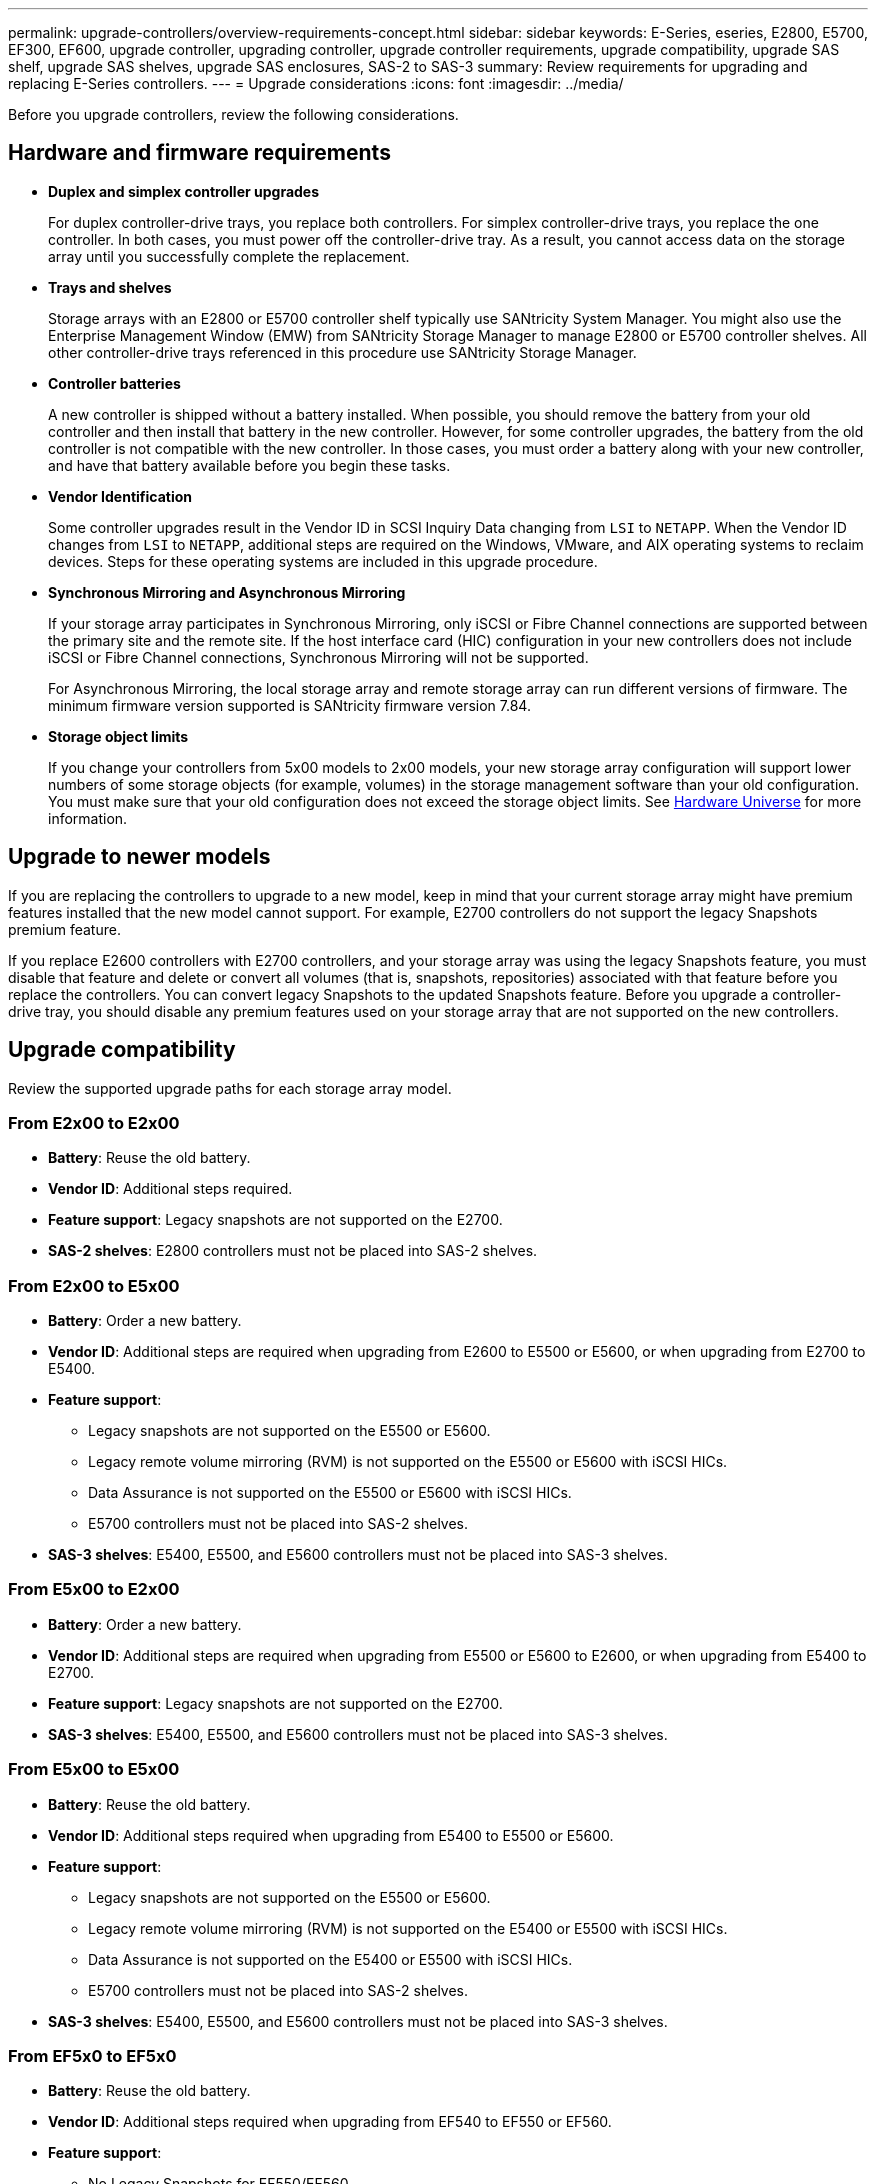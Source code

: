 ---
permalink: upgrade-controllers/overview-requirements-concept.html
sidebar: sidebar
keywords: E-Series, eseries, E2800, E5700, EF300, EF600, upgrade controller, upgrading controller, upgrade controller requirements, upgrade compatibility, upgrade SAS shelf, upgrade SAS shelves, upgrade SAS enclosures, SAS-2 to SAS-3
summary: Review requirements for upgrading and replacing E-Series controllers.
---
= Upgrade considerations
:icons: font
:imagesdir: ../media/

[.lead]
Before you upgrade controllers, review the following considerations.

== Hardware and firmware requirements

* *Duplex and simplex controller upgrades*
+
For duplex controller-drive trays, you replace both controllers. For simplex controller-drive trays, you replace the one controller. In both cases, you must power off the controller-drive tray. As a result, you cannot access data on the storage array until you successfully complete the replacement.

* *Trays and shelves*
+
Storage arrays with an E2800 or E5700 controller shelf typically use SANtricity System Manager. You might also use the Enterprise Management Window (EMW) from SANtricity Storage Manager to manage E2800 or E5700 controller shelves. All other controller-drive trays referenced in this procedure use SANtricity Storage Manager.

* *Controller batteries*
+
A new controller is shipped without a battery installed. When possible, you should remove the battery from your old controller and then install that battery in the new controller. However, for some controller upgrades, the battery from the old controller is not compatible with the new controller. In those cases, you must order a battery along with your new controller, and have that battery available before you begin these tasks.

* *Vendor Identification*
+
Some controller upgrades result in the Vendor ID in SCSI Inquiry Data changing from `LSI` to `NETAPP`. When the Vendor ID changes from `LSI` to `NETAPP`, additional steps are required on the Windows, VMware, and AIX operating systems to reclaim devices. Steps for these operating systems are included in this upgrade procedure.

* *Synchronous Mirroring and Asynchronous Mirroring*
+
If your storage array participates in Synchronous Mirroring, only iSCSI or Fibre Channel connections are supported between the primary site and the remote site. If the host interface card (HIC) configuration in your new controllers does not include iSCSI or Fibre Channel connections, Synchronous Mirroring will not be supported.
+
For Asynchronous Mirroring, the local storage array and remote storage array can run different versions of firmware. The minimum firmware version supported is SANtricity firmware version 7.84.

* *Storage object limits*
+
If you change your controllers from 5x00 models to 2x00 models, your new storage array configuration will support lower numbers of some storage objects (for example, volumes) in the storage management software than your old configuration. You must make sure that your old configuration does not exceed the storage object limits. See http://hwu.netapp.com/home.aspx[Hardware Universe^] for more information.

== Upgrade to newer models

If you are replacing the controllers to upgrade to a new model, keep in mind that your current storage array might have premium features installed that the new model cannot support. For example, E2700 controllers do not support the legacy Snapshots premium feature.

If you replace E2600 controllers with E2700 controllers, and your storage array was using the legacy Snapshots feature, you must disable that feature and delete or convert all volumes (that is, snapshots, repositories) associated with that feature before you replace the controllers. You can convert legacy Snapshots to the updated Snapshots feature. Before you upgrade a controller-drive tray, you should disable any premium features used on your storage array that are not supported on the new controllers.

== Upgrade compatibility

[.lead]
Review the supported upgrade paths for each storage array model.

=== From E2x00 to E2x00

* *Battery*: Reuse the old battery.
* *Vendor ID*: Additional steps required.
* *Feature support*: Legacy snapshots are not supported on the E2700.
* *SAS-2 shelves*: E2800 controllers must not be placed into SAS-2 shelves.

=== From E2x00 to E5x00

* *Battery*: Order a new battery.
* *Vendor ID*: Additional steps are required when upgrading from E2600 to E5500 or E5600, or when upgrading from E2700 to E5400.
* *Feature support*:
+
** Legacy snapshots are not supported on the E5500 or E5600.
+
** Legacy remote volume mirroring (RVM) is not supported on the E5500 or E5600 with iSCSI HICs.
+
** Data Assurance is not supported on the E5500 or E5600 with iSCSI HICs.
+
** E5700 controllers must not be placed into SAS-2 shelves.

* *SAS-3 shelves*: E5400, E5500, and E5600 controllers must not be placed into SAS-3 shelves.

=== From E5x00 to E2x00

* *Battery*: Order a new battery.
* *Vendor ID*: Additional steps are required when upgrading from E5500 or E5600 to E2600, or when upgrading from E5400 to E2700.
* *Feature support*: Legacy snapshots are not supported on the E2700.
* *SAS-3 shelves*: E5400, E5500, and E5600 controllers must not be placed into SAS-3 shelves.

=== From E5x00 to E5x00

* *Battery*: Reuse the old battery.
* *Vendor ID*: Additional steps required when upgrading from E5400 to E5500 or E5600.
* *Feature support*:
+
** Legacy snapshots are not supported on the E5500 or E5600.
+
** Legacy remote volume mirroring (RVM) is not supported on the E5400 or E5500 with iSCSI HICs.
+
** Data Assurance is not supported on the E5400 or E5500 with iSCSI HICs.
+
** E5700 controllers must not be placed into SAS-2 shelves.

* *SAS-3 shelves*: E5400, E5500, and E5600 controllers must not be placed into SAS-3 shelves.

=== From EF5x0 to EF5x0

* *Battery*: Reuse the old battery.
* *Vendor ID*: Additional steps required when upgrading from EF540 to EF550 or EF560.
* *Feature support*:
+
** No Legacy Snapshots for EF550/EF560.
+
** No Data Assurance for EF550/EF560 with iSCSI.
+
** EF570 controllers must not be placed into SAS-3 shelves.

* *SAS-3 shelves*: EF540, EF550, and EF560 controllers must not be placed into SAS-3 shelves.

=== SAS enclosures

The E5700 supports DE5600 and DE6600 SAS-2 enclosures via head upgrade. When a E5700 controller is installed in SAS-2 enclosures, support for base host ports is disabled.

[options="header"]
|===
| SAS-2 shelves| SAS-3 shelves
a|
SAS-2 shelves include the following models:

* DE1600, DE5600, and DE6600 drive trays
* E5400, E5500, and E5600 controller-drive trays
* EF540, EF550 and EF560 flash arrays
* E2600 and E2700 controller-drive trays

a|
SAS-3 shelves include the following models:

* E2800 controller shelves
* E5700 controller shelves
* DE212C, DE224C, DE460C drive shelves

|===

=== SAS-2 to SAS-3 investment protection

You can reconfigure your SAS-2 system to be used behind a new SAS-3 controller shelf (E57XX/EF570/E28XX).

NOTE: This procedure requires a Feature Product Variance Request (FPVR). To file an FPVR, contact your sales team.
